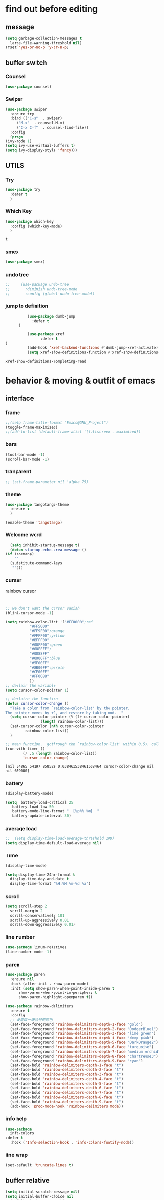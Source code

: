 



* find out before editing
** message
   #+begin_src emacs-lisp
     (setq garbage-collection-messages t
	   large-file-warning-threshold nil)
     (fset 'yes-or-no-p 'y-or-n-p)
   #+end_src

** buffer switch
*** Counsel
  #+BEGIN_SRC emacs-lisp
    (use-package counsel)
  #+END_SRC
*** Swiper
  #+BEGIN_SRC emacs-lisp
    (use-package swiper
      :ensure try
      :bind (("C-s"  . swiper)
	     ("M-x"  . counsel-M-x)
	     ("C-x C-f"  . counsel-find-file))
      :config
      (progn
	(ivy-mode 1)
	(setq ivy-use-virtual-buffers t)
	(setq ivy-display-style 'fancy)))

  #+END_SRC
** UTILS
*** Try
  #+BEGIN_SRC emacs-lisp
  (use-package try
    :defer t
    )

  #+END_SRC
*** Which Key
  #+BEGIN_SRC emacs-lisp
    (use-package which-key
      :config (which-key-mode)
      )

  #+END_SRC

  #+RESULTS:
  : t

*** smex
    #+begin_src emacs-lisp
      (use-package smex)
    #+end_src
*** undo tree
    #+begin_src emacs-lisp
 ;;     (use-package undo-tree
 ;;       :diminish undo-tree-mode
 ;;       :config (global-undo-tree-mode))

    #+end_src

*** jump to definition
    #+begin_src emacs-lisp
		  (use-package dumb-jump
			:defer t
      )
		  
		  (use-package xref
		        :defer t
)
		  (add-hook 'xref-backend-functions #'dumb-jump-xref-activate)
		  (setq xref-show-definitions-function #'xref-show-definitions-completing-read)
    #+end_src

    #+RESULTS:
    : xref-show-definitions-completing-read

* behavior & moving & outfit of emacs
** interface
*** frame
    #+begin_src emacs-lisp
      ;;(setq frame-title-format "Emacs@GNU_Project")
      (toggle-frame-maximized)
      ;;(add-to-list 'default-frame-alist '(fullscreen . maximized))
    #+end_src

    #+RESULTS:

*** bars
   #+BEGIN_SRC emacs-lisp
(tool-bar-mode -1)
(scroll-bar-mode -1)
   #+END_SRC
*** tranparent
#+BEGIN_SRC emacs-lisp
;; (set-frame-parameter nil 'alpha 75)
#+END_SRC
*** theme
  #+BEGIN_SRC emacs-lisp
    (use-package tangotango-theme
      :ensure t
      )

    (enable-theme 'tangotango)

  #+END_SRC
*** Welcome word
    #+begin_src emacs-lisp
      (setq inhibit-startup-message t)
      (defun startup-echo-area-message ()
	(if (daemonp)
	    ""
	  (substitute-command-keys
	   "")))
    #+end_src
*** cursor
rainbow cursor
    #+begin_src emacs-lisp


     ;; we don't want the cursor vanish
     (blink-cursor-mode -1)
     
     (setq rainbow-color-list '("#FF0000";red
				"#FF5000"
				"#FF9F00";orange
				"#FFFF00";yellow
				"#BFFF00"
				"#00FF00";green
				"#00FFFF";
				"#0088FF"
				"#0000FF";blue
				"#5F00FF"
				"#8B00FF";purple
				"#CF00FF"
				"#FF0088"
				))
     ;; declair the variable
     (setq cursor-color-pointer 1)
     
     ;; declaire the function
     (defun cursor-color-change ()
       "Take a color from `rainbow-color-list' by the pointer.  
     The pointer moves by +1, and restore by taking mod.  "
       (setq cursor-color-pointer (% (1+ cursor-color-pointer)
				     (length rainbow-color-list)))
       (set-cursor-color (nth cursor-color-pointer
			  rainbow-color-list))
       )
     
     ;; main function.  gothrough the `rainbow-color-list' within 0.5s. calls `cursor-color-change' .  
     (run-with-timer ()
		     (/ .5 (length rainbow-color-list))
		     'cursor-color-change)
    #+end_src    

    #+RESULTS:
    : [nil 24865 54197 858529 0.038461538461538464 cursor-color-change nil nil 659000]

*** battery
#+BEGIN_SRC emacs-lisp
  (display-battery-mode)

  (setq  battery-load-critical 25
	 battery-load-low 50
	 battery-mode-line-format "  [%p%% %m]  "
	 battery-update-interval 30)
#+END_SRC
*** average load
#+BEGIN_SRC emacs-lisp
  ;;  (setq display-time-load-average-threshold 100)
  (setq display-time-default-load-average nil)
#+END_SRC

*** Time
  #+BEGIN_SRC emacs-lisp
    (display-time-mode)

    (setq display-time-24hr-format t
	  display-time-day-and-date t
	  display-time-format "%H:%M %m-%d %a")

  #+END_SRC
*** scroll
   #+BEGIN_SRC emacs-lisp
     (setq scroll-step 2
	   scroll-margin 2
	   scroll-conservatively 101
	   scroll-up-aggressively 0.01
	   scroll-down-aggressively 0.01)
      
   #+END_SRC
*** line number
  #+BEGIN_SRC emacs-lisp
    (use-package linum-relative)
    (line-number-mode -1)
  #+END_SRC

*** paren
  #+BEGIN_SRC emacs-lisp
    (use-package paren
      :ensure nil
      :hook (after-init . show-paren-mode)
      :init (setq show-paren-when-point-inside-paren t
		  show-paren-when-point-in-periphery t
		  show-paren-highlight-openparen t))

    (use-package rainbow-delimiters 
      :ensure t 
      :config
      ;; 设置每一级括号的颜色
      (set-face-foreground 'rainbow-delimiters-depth-1-face "gold") 
      (set-face-foreground 'rainbow-delimiters-depth-2-face "DodgerBlue1") 
      (set-face-foreground 'rainbow-delimiters-depth-3-face "lime green") 
      (set-face-foreground 'rainbow-delimiters-depth-4-face "deep pink") 
      (set-face-foreground 'rainbow-delimiters-depth-5-face "DarkOrange2")
      (set-face-foreground 'rainbow-delimiters-depth-6-face "turquoise") 
      (set-face-foreground 'rainbow-delimiters-depth-7-face "medium orchid") 
      (set-face-foreground 'rainbow-delimiters-depth-8-face "chartreuse3") 
      (set-face-foreground 'rainbow-delimiters-depth-9-face "cyan") 
      (set-face-bold 'rainbow-delimiters-depth-1-face "t") 
      (set-face-bold 'rainbow-delimiters-depth-2-face "t") 
      (set-face-bold 'rainbow-delimiters-depth-3-face "t") 
      (set-face-bold 'rainbow-delimiters-depth-4-face "t") 
      (set-face-bold 'rainbow-delimiters-depth-5-face "t") 
      (set-face-bold 'rainbow-delimiters-depth-6-face "t") 
      (set-face-bold 'rainbow-delimiters-depth-7-face "t") 
      (set-face-bold 'rainbow-delimiters-depth-8-face "t") 
      (set-face-bold 'rainbow-delimiters-depth-9-face "t") 
      (add-hook 'prog-mode-hook 'rainbow-delimiters-mode))

  #+END_SRC
*** info help
  #+BEGIN_SRC emacs-lisp
    (use-package 
      info-colors 
    :defer t
      :hook ('Info-selection-hook . 'info-colors-fontify-node))

  #+END_SRC
*** line wrap
   #+begin_src emacs-lisp
     (set-default 'truncate-lines t)
   #+end_src

** buffer relative
 #+BEGIN_SRC emacs-lisp
   (setq initial-scratch-message nil)
   (setq initial-buffer-choice nil
	 inhibit-startup-screen t)
   (setq ring-bell-function 'ignore)
   (setq inhibit-compacting-font-caches t)
   (setq confirm-kill-processes nil)
   (setq scroll-step 1
	 scroll-conservatively 10000)
   (setq split-width-threshold 80)
   (setq split-height-threshold nil)   
 #+END_SRC

 #+RESULTS:

*** initial mode
#+BEGIN_SRC emacs-lisp
(setq initial-major-mode 'org-mode)
       
#+END_SRC
** UTILS
*** Auto Complete
  #+BEGIN_SRC emacs-lisp
    ;; (use-package auto-complete
    ;;   :ensure t
    ;;   :init
    ;;   (progn
    ;;     (ac-config-default)
    ;;     (global-auto-complete-mode t)
    ;;     ))
    ;; (use-package fuzzy
    ;;   )

    ;; (use-package js2-mode
    ;;   )
    ;; (use-package ac-html
    ;;   )
    ;; (use-package web-mode  )
    ;;(add-to-list 'auto-mode-alist '("\\.js$" . js2-mode))
    ;; (add-to-list 'auto-mode-alist '("\\.html?\\'" . web-mode))
    ;;(add-hook 'js2-mode-hook 'ac-js2-mode)





  #+END_SRC

#+BEGIN_SRC emacs-lisp
  (use-package company
    ;; :hook
    ;; ((prog-mode . company-mode)
    ;;  (conf-mode . company-mode)
    ;;  (shell-mode . company-mode))
    )
  (add-hook 'after-init-hook 'global-company-mode)
  
  (use-package company-tabnine
    :ensure t
    )
  
  (add-to-list 'company-backends #'company-tabnine)
  (setq company-idle-delay 0)
  (setq company-show-numbers t)
  
  ;; The free version of TabNine is good enough,
  ;; and below code is recommended that TabNine not always
  ;; prompt me to purchase a paid version in a large project.
  (defadvice company-echo-show (around disable-tabnine-upgrade-message activate)
    (let ((company-message-func (ad-get-arg 0)))
      (when (and company-message-func
		 (stringp (funcall company-message-func)))
	(unless (string-match "The free version of TabNine only indexes up to" (funcall company-message-func))
	  ad-do-it))))
  #+END_SRC

  #+RESULTS:
  : company-echo-show

*** magit
    #+begin_src emacs-lisp
	    (use-package magit
	          :defer t
)
	      ;; :init (setq magit-completing-read-function 'ivy-completing-read))
	      ;;   (use-package diff-hl)
      
    #+end_src

    #+RESULTS:

*** projectile
    #+begin_src emacs-lisp

    #+end_src
*** browse
  #+BEGIN_SRC emacs-lisp
 ;;   (use-package firefox-controller)
  #+END_SRC
*** quickrun
    #+begin_src emacs-lisp
	     (use-package quickrun
	           :defer t
)
      
      
    #+end_src
*** treemacs
    #+begin_src emacs-lisp
;;      (use-package treemacs)
    #+end_src

** keybinding for navigation
   #+begin_src emacs-lisp
	       (global-set-key "\M-," 'beginning-of-buffer)
	       (global-set-key "\M-." 'end-of-buffer)
     (global-set-key "\M->" 'xref-find-definitions-other-window)
     (require 'js)     (define-key js-mode-map (kbd "M-.") 'nil)
	       ;;(define-key company-mode-map (kbd "C-j") (kbd "RET"))
	       (define-key company-mode-map (kbd "C-j") 'company-complete-selection)
	       (define-key company-mode-map (kbd "M-j") 'company-complete-selection)
   #+end_src

   #+RESULTS:
   : company-complete-selection

** emacs-application-framework.git
#+BEGIN_SRC emacs-lisp
(add-to-list 'load-path "~/.emacs.d/site-lisp/emacs-application-framework-master/")
(require 'eaf)
  (use-package eaf
    :load-path "~./emacs.d/site-lisp/emacs-application-framework-master"
    :custom
    (eaf-browser-continue-where-left-off t)
    :config
    (require 'eaf-jupyter)
    (require 'eaf-pdf-viewer)
;;    (require 'eaf-mermaid)
    (require 'eaf-system-monitor)
    (require 'eaf-video-player)
    (require 'eaf-terminal)
    (require 'eaf-vue-demo)
    (require 'eaf-org-previewer)
    (require 'eaf-file-browser)
    (require 'eaf-image-viewer)
    (require 'eaf-file-sender)
    (require 'eaf-browser)
    (require 'eaf-demo)
    (require 'eaf-file-manager)
    (setq eaf-browser-enable-adblocker t)
    (eaf-bind-key scroll_up "C-n" eaf-pdf-viewer-keybinding)
    (eaf-bind-key scroll_down "C-p" eaf-pdf-viewer-keybinding)
;;    (eaf-bind-key take_photo "p" eaf-camera-keybinding)
    (eaf-bind-key nil "M-q" eaf-browser-keybinding))
  
#+END_SRC

#+RESULTS:
: t

* static form of codes

** ORG mode
*** outfit
**** org bullets
  #+BEGIN_SRC emacs-lisp
    (use-package org-bullets
      :ensure t
      :config
      (add-hook 'org-mode-hook (lambda () (org-bullets-mode 1))))
    (setq org-bullets-bullet-list '("☰" "☷" "☯" "☭")
	  org-ellipsis " ▼")
  #+END_SRC

**** block
 #+BEGIN_SRC emacs-lisp
   ;; hide src blocks
   (setq org-hide-block-startup t)

 #+END_SRC
**** table font
  (let ((emacs-font-size 14)
	(emacs-font-name "WenQuanYi Micro Hei Mono"))
    (set-frame-font (format "%s-%s" (eval emacs-font-name) (eval emacs-font-size)))
    (set-fontset-font (frame-parameter nil 'font) 'unicode (eval emacs-font-name)))

  (with-eval-after-load 'org
    (defun org-buffer-face-mode-variable ()
      (interactive)
      (make-face 'width-font-face)
      (set-face-attribute 'width-font-face nil :font "等距更纱黑体 SC 15")
      (setq buffer-face-mode-face 'width-font-face)
      (buffer-face-mode))

    (add-hook 'org-mode-hook 'org-buffer-face-mode-variable))



*** structure's behavior
**** cycle
 #+BEGIN_SRC emacs-lisp
   (setq org-cycle-emulate-tab t
	 org-cycle-global-at-bob t
	 )

 #+END_SRC
*** actions
**** keybinds
  #+BEGIN_SRC emacs-lisp
  (global-set-key "\C-cl" 'org-store-link)
  (global-set-key "\C-ca" 'org-agenda)
  (global-set-key "\C-cb" 'org-iswitchb)
  #+END_SRC
**** capture
***** capture configurations
#+begin_src emacs-lisp
  (global-set-key "\C-cc" 'org-capture)
  (setq org-default-notes-file "~/ORG/gtd.org"
	org-capture-templates nil)

  ;; '(key   description  type         target                        template                 )
  ;; '("t"   "Task"       entry        (file+headline "" "Tasks")    "* TODO %?\n  %u\n  %a"  )
  ;;			item
  ;;			checkitem
  ;;			table-line
  ;;			plain


  ;;;;;;;;;;;;;;;;;;;;;;;;;;;;;;;;;;;;;;;;;;;;;;;;;;;;;;;;;;
  ;; (add-to-list 'org-capture-templates		        ;;
  ;; 	     '("t" "Tasks"))			        ;;
  ;; (add-to-list 'org-capture-templates		        ;;
  ;; 	     '("tr" "Book Reading Task" entry	        ;;
  ;; 	       (file+olp "..." "..." "...")	        ;;
  ;; 	       "* TODO %^{书名}\n%u\n%a\n"	        ;;
  ;; 	       :clock-in t			        ;;
  ;; 	       :clock-resume t			        ;;
  ;; 	       ))				        ;;
  ;;;;;;;;;;;;;;;;;;;;;;;;;;;;;;;;;;;;;;;;;;;;;;;;;;;;;;;;;;

  #+end_src

***** diary
  #+begin_src emacs-lisp
  (add-to-list 'org-capture-templates
	       '("d" "diary" entry
		 (file+weektree "~/ORG/diary.org")
		 "* %U - %^{heading}\n  %?"
		 ))
  #+end_src

***** gtd
  #+begin_src emacs-lisp
  (add-to-list 'org-capture-templates
	       '("g" "GTD"))
  (add-to-list 'org-capture-templates
	       '("gd" "daily things" entry
		 (file+headline "~/ORG/gtd.org" "daily things(intelectual)")
		 "* %^{What?}\n%^{description}\n%?"
		 :empty-lines 1
		 ))
  (add-to-list 'org-capture-templates
	       '("gp" "period things" entry
		 (file+headline "~/ORG/gtd.org" "period things")
		 "* %^{What?}\n%^{description}\n%?"
		 :empty-lines 1
		 ))
  (add-to-list 'org-capture-templates
	       '("gs" "school things" entry
		 (file+headline "~/ORG/gtd.org" "学校活动")
		 "* %^{What?}\n%^{description}\n%?"
		 :empty-lines 1
		 ))


#+end_src
***** billing
#+begin_src emacs-lisp
  (defun get-year-and-month ()
    (list (format-time-string "%Y年") (format-time-string "%m月")))

  (defun find-month-tree ()
    (let* ((path (get-year-and-month))
	   (level 1)
	   end)
      (unless (derived-mode-p 'org-mode)
	(error "Target buffer \"%s\" should be in Org mode" (current-buffer)))
      (goto-char (point-min))             ;移动到 buffer 的开始位置
      ;; 先定位表示年份的 headline，再定位表示月份的 headline
      (dolist (heading path)
	(let ((re (format org-complex-heading-regexp-format
			  (regexp-quote heading)))
	      (cnt 0))
	  (if (re-search-forward re end t)
	      (goto-char (point-at-bol))  ;如果找到了 headline 就移动到对应的位置
	    (progn                        ;否则就新建一个 headline
	      (or (bolp) (insert "\n"))
	      (if (/= (point) (point-min)) (org-end-of-subtree t t))
	      (insert (make-string level ?*) " " heading "\n"))))
	(setq level (1+ level))
	(setq end (save-excursion (org-end-of-subtree t t))))
      (org-end-of-subtree)))

  (add-to-list 'org-capture-templates
	       '("b" "billing" plain
		 (file+function "~/ORG/billing.org" find-month-tree)
		 " | %U | %^{类别} | %^{what?} | %^{金额} |"
		 :kill-buffer t
		 ))

#+end_src
***** contacts
#+begin_src emacs-lisp
  (add-to-list 'org-capture-templates
	       '("c" "Contacs" entry
		 (file "~/ORG/contacts.org")
		 "* %^{姓名} %^{手机号}p %^{mail}p %^{住址}p\n\n  %?"
		 :empty-lines 1
		 ))
#+end_src
**** org-mouse
     #+begin_src emacs-lisp
       (setq org-mouse-features '(activate-checkboxes))
     #+end_src

*** functions
**** agenda
     #+begin_src emacs-lisp
       (setq-default org-agenda-include-diary nil)
     #+end_src
**** ox-reveal
 #+BEGIN_SRC emacs-lisp
	 (use-package ox-reveal
	   :commands (org-reveal)
	   :init
	   (add-hook 'after-init-hook #'org-reveal)
	   :config
	   (setq ;; org-reveal-root "file:///home/qb/.reveal.js"
		 org-reveal-theme "moon"
		 org-reveal-plugins '(classList markdown zoom notes)
		 ))
      ;; colors for blocks
	 (use-package htmlize
	       :defer t
)
 #+END_SRC
**** babel
 #+BEGIN_SRC emacs-lisp
   (org-babel-do-load-languages
	 'org-babel-load-languages
	 '((emacs-lisp . t)
	   (C . t)
	   (java . t)
	   (js . t)
	   (ruby . t)
	   (ditaa . t)
	   (python . t)
	   (shell . t)
	   (latex . t)
	   (plantuml . t)
	   (R . t)))
 #+END_SRC

*** org-plus-contrib
     #+begin_src emacs-lisp
;;       (use-package org-plus-contrib)
     #+end_src

     #+RESULTS:
     : t

** C mode
   #+begin_src emacs-lisp
;;     (use-package cc-mode)
   #+end_src

   #+RESULTS:

** python mode
    #+begin_src emacs-lisp
;;      (use-package elpy
;;	:config
;;	(elpy-enable))

      ;;(use-package jedi)
      ;;(use-package jedi-direx)
    #+end_src

** vue
    #+begin_src emacs-lisp
      (use-package lsp-mode
	:commands lsp)

      ;; (use-package company-lsp
      ;;   :after lsp-mode
      ;;   :config (push 'company-lsp company-backends))

      (use-package vue-mode
	:mode "\\.vue\\'"
	:config
	(add-hook 'vue-mode-hook #'lsp))

    #+end_src

** UTILS
#+BEGIN_SRC emacs-lisp
  (add-to-list 'load-path "~/.emacs.d/site-lisp/awesome-pair")
  (require 'awesome-pair)
  
  (dolist (hook (list
		 'emacs-lisp-mode-hook
		 'lisp-mode-hook
		 'lisp-interaction-mode-hook
		 ))
    (add-hook hook '(lambda () (awesome-pair-mode 1))))
  
  (global-set-key "\M-'" 'awesome-pair-wrap-double-quote)
  (global-set-key "\M-[" 'awesome-pair-wrap-bracket)
  (global-set-key "\M-{" 'awesome-pair-wrap-curly)
  (global-set-key "\M-9" 'awesome-pair-wrap-round)
  (global-set-key "\M-0" 'awesome-pair-unwrap)
  
  (global-set-key "\M-p" 'awesome-pair-jump-left)
  (global-set-key "\M-n" 'awesome-pair-jump-right)
  
  ;;I want to start a newline acts like this in global mode like o in vim
  ;;(global-set-key "\M-:") 'awesome-pair-jump-out-pair-and-newline)
  (defun open-newline-below()
    (interactive)
    (move-end-of-line 1)
    (newline-and-indent))
  
  (global-set-key "\C-o" 'open-newline-below)
  
  (defun open-newline-above()
    (interactive)
    (line-move -1)
    (move-end-of-line 1)
    (newline-and-indent))
  
  (global-set-key "\M-o" 'open-newline-above)
#+END_SRC

#+RESULTS:
: open-newline-above

* deforming the structure of code block
** IO
   #+BEGIN_SRC emacs-lisp
     (setq process-adaptive-read-buffering nil
	   read-process-output-max (* 1024 1024))
   #+END_SRC

   #+RESULTS:
   : 1048576

** word
   #+BEGIN_SRC emacs-lisp
     (global-subword-mode 1)
     (defun kill-word-at-point () 
       "Kill characters at point or forward"
       (interactive)
       (save-excursion
	 (forward-word)
	 (kill-word -1)))
     
     (global-set-key "\M-d" 'kill-word-at-point)
   #+END_SRC

** replace
   #+BEGIN_SRC emacs-lisp
     (global-set-key "\C-r" 'query-replace)
   #+END_SRC
** register
   #+BEGIN_SRC emacs-lisp
(setq register-preview-delay nil)
   #+END_SRC

   #+RESULTS:

** line
  #+BEGIN_SRC emacs-lisp
    (setq  line-move-ignore-invisible t
	   next-line-add-newlines t)
  #+END_SRC
** fill collomn
  #+BEGIN_SRC emacs-lisp
    (setq-default fill-column 78)
  #+END_SRC
** UTILS
*** flycheck
  #+BEGIN_SRC emacs-lisp
    (use-package flycheck
          :defer t

      :hook
      (prog-mode . flycheck-mode))
    (setq flycheck-javascript-eslint-executable "~/node_modules/.bin/eslint")
  #+END_SRC

*** figlet
    #+begin_src emacs-lisp
	    (use-package figlet
	          :defer t
)
    #+end_src

*** youdao-dictionary
    #+begin_src emacs-lisp
      ;; (use-package youdao-dictionary)
      ;; (global-set-key "\C-w" 'youdao-dictionary-search)
    #+end_src

*** multiple-cursors
slow down speed not good
    #+begin_src emacs-lisp
	    ;; (use-package multiple-cursors)
	    
	    ;; 	  (global-set-key (kbd "C-S-c C-S-c") 'mc/edit-lines)
	    ;; 	  (global-set-key (kbd "C->") 'mc/mark-next-like-this)
	    ;; 	  (global-set-key (kbd "C-<") 'mc/mark-previous-like-this)
      ;;	  (global-set-key (kbd "C-c C-<") 'mc/mark-all-like-this)
    #+end_src    

    #+RESULTS:
    : mc/mark-all-like-this
*** popup killring
    #+begin_src emacs-lisp
      (use-package popup-kill-ring)
      (global-set-key "\M-y" 'popup-kill-ring)
(define-key popup-kill-ring-keymap (kbd "M-j") 'popup-kill-ring-select)      
(define-key popup-kill-ring-keymap (kbd "C-j") 'popup-kill-ring-select)
#+end_src    

    #+RESULTS:
    : popup-kill-ring-current
* leaving
** idle setups
   #+begin_src emacs-lisp
     (setq idle-play-function '(zone)
	   idle-play-time 500
	   n 0)

     (while (< n (length idle-play-function))
       (run-with-idle-timer idle-play-time t (nth n idle-play-function))
       (setq n (1+ n)))
     (setq n 0)
     ;; (run-with-idle-timer 500 t 'zone)
     (run-with-idle-timer 120 t 'garbage-collect)

   #+end_src

** delete
  #+BEGIN_SRC emacs-lisp
(setq delete-by-moving-to-trash t)
  #+END_SRC
** backup
 #+BEGIN_SRC emacs-lisp
 (setq make-backup-files nil)

 #+END_SRC
** auto-save 
 #+BEGIN_SRC emacs-lisp
   (setq auto-save-default nil)
   (setq auto-save-idle 4)
   (defun auto-save-buffers ()
     (interactive)
     (let ((auto-save-buffer-list))
       (save-excursion
	 (dolist (buf (buffer-list))
	   (set-buffer buf)
	   (if (and (buffer-file-name) (buffer-modified-p))
	       (progn
		 (push (buffer-name) auto-save-buffer-list)
		 (with-temp-message "" (basic-save-buffer))
		 ))))))

   (defun auto-save-enable ()
     (interactive)
     (run-with-idle-timer auto-save-idle t #'auto-save-buffers))

   (auto-save-enable)
 #+END_SRC

 #+RESULTS:
 : [nil 0 4 0 t auto-save-buffers nil idle 0]
 

***  Auto Save Directory
we haven't enable auto save yet. 
let's pray that no missing will happen till we set up the auto save. 
#+begin_src emacs-lisp
  ;;(setq tramp-auto-save-directory "~/.emacs.d/auto-save/")

#+end_src
** Restart Emacs
 #+BEGIN_SRC emacs-lisp
 (use-package restart-emacs
    :defer t
   )

 #+END_SRC

** revert buffer
   #+BEGIN_SRC emacs-lisp
     ;; (global-set-key (kbd "<f5>") 'revert-buffer)
   #+END_SRC



* MAYBE USEFUL AREA
gif-screencast

  #+begin_src emacs-lisp
    ;; (defun setup-ac-for-html ()
    ;;   ;; Require ac-html since we are setup html auto completion
    ;;   (require 'ac-html)
    ;;   ;; Require default data provider if you want to use
    ;;   (require 'ac-html-default-data-provider)
    ;;   ;; Enable data providers,
    ;;   ;; currently only default data provider available
    ;;   (ac-html-enable-data-provider 'ac-html-default-data-provider)
    ;;   ;; Let ac-html do some setup
    ;;   (ac-html-setup)
    ;;   ;; Set your ac-source
    ;;   (setq ac-sources '(ac-source-html-tag
    ;; 		     ac-source-html-attr
    ;; 		     ac-source-html-attrv))
    ;;   ;; Enable auto complete mode
    ;;   (auto-complete-mode))

    ;; (add-hook 'html-mode-hook 'setup-ac-for-html)

  #+end_src



































